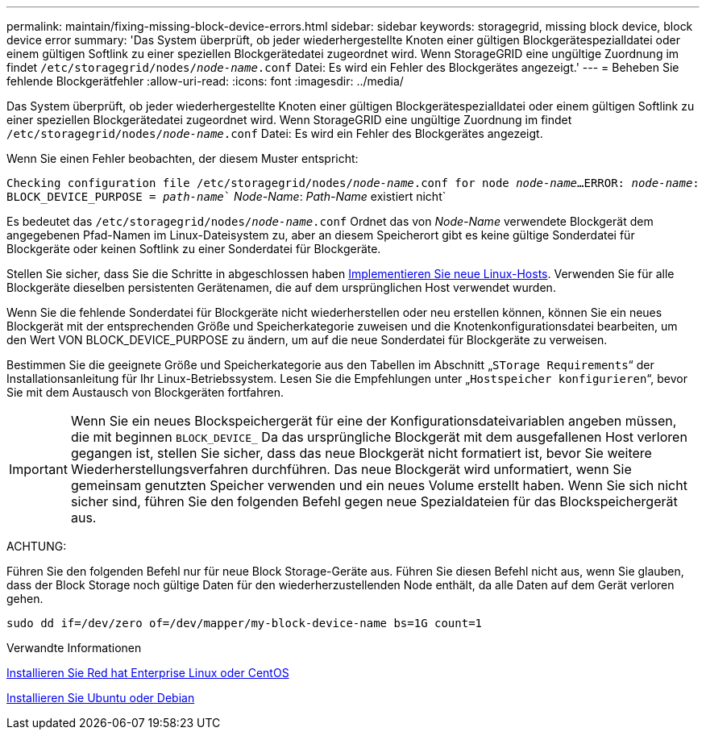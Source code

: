 ---
permalink: maintain/fixing-missing-block-device-errors.html 
sidebar: sidebar 
keywords: storagegrid, missing block device, block device error 
summary: 'Das System überprüft, ob jeder wiederhergestellte Knoten einer gültigen Blockgerätespezialldatei oder einem gültigen Softlink zu einer speziellen Blockgerätedatei zugeordnet wird. Wenn StorageGRID eine ungültige Zuordnung im findet `/etc/storagegrid/nodes/_node-name_.conf` Datei: Es wird ein Fehler des Blockgerätes angezeigt.' 
---
= Beheben Sie fehlende Blockgerätfehler
:allow-uri-read: 
:icons: font
:imagesdir: ../media/


[role="lead"]
Das System überprüft, ob jeder wiederhergestellte Knoten einer gültigen Blockgerätespezialldatei oder einem gültigen Softlink zu einer speziellen Blockgerätedatei zugeordnet wird. Wenn StorageGRID eine ungültige Zuordnung im findet `/etc/storagegrid/nodes/_node-name_.conf` Datei: Es wird ein Fehler des Blockgerätes angezeigt.

Wenn Sie einen Fehler beobachten, der diesem Muster entspricht:

`Checking configuration file /etc/storagegrid/nodes/_node-name_.conf for node _node-name_...`
`ERROR: _node-name_: BLOCK_DEVICE_PURPOSE = _path-name_`` _Node-Name_: _Path-Name_ existiert nicht`

Es bedeutet das `/etc/storagegrid/nodes/_node-name_.conf` Ordnet das von _Node-Name_ verwendete Blockgerät dem angegebenen Pfad-Namen im Linux-Dateisystem zu, aber an diesem Speicherort gibt es keine gültige Sonderdatei für Blockgeräte oder keinen Softlink zu einer Sonderdatei für Blockgeräte.

Stellen Sie sicher, dass Sie die Schritte in abgeschlossen haben xref:deploying-new-linux-hosts.adoc[Implementieren Sie neue Linux-Hosts]. Verwenden Sie für alle Blockgeräte dieselben persistenten Gerätenamen, die auf dem ursprünglichen Host verwendet wurden.

Wenn Sie die fehlende Sonderdatei für Blockgeräte nicht wiederherstellen oder neu erstellen können, können Sie ein neues Blockgerät mit der entsprechenden Größe und Speicherkategorie zuweisen und die Knotenkonfigurationsdatei bearbeiten, um den Wert VON BLOCK_DEVICE_PURPOSE zu ändern, um auf die neue Sonderdatei für Blockgeräte zu verweisen.

Bestimmen Sie die geeignete Größe und Speicherkategorie aus den Tabellen im Abschnitt „`STorage Requirements`“ der Installationsanleitung für Ihr Linux-Betriebssystem. Lesen Sie die Empfehlungen unter „`Hostspeicher konfigurieren`“, bevor Sie mit dem Austausch von Blockgeräten fortfahren.


IMPORTANT: Wenn Sie ein neues Blockspeichergerät für eine der Konfigurationsdateivariablen angeben müssen, die mit beginnen `BLOCK_DEVICE_` Da das ursprüngliche Blockgerät mit dem ausgefallenen Host verloren gegangen ist, stellen Sie sicher, dass das neue Blockgerät nicht formatiert ist, bevor Sie weitere Wiederherstellungsverfahren durchführen. Das neue Blockgerät wird unformatiert, wenn Sie gemeinsam genutzten Speicher verwenden und ein neues Volume erstellt haben. Wenn Sie sich nicht sicher sind, führen Sie den folgenden Befehl gegen neue Spezialdateien für das Blockspeichergerät aus.

ACHTUNG:

Führen Sie den folgenden Befehl nur für neue Block Storage-Geräte aus. Führen Sie diesen Befehl nicht aus, wenn Sie glauben, dass der Block Storage noch gültige Daten für den wiederherzustellenden Node enthält, da alle Daten auf dem Gerät verloren gehen.

[listing]
----
sudo dd if=/dev/zero of=/dev/mapper/my-block-device-name bs=1G count=1
----
.Verwandte Informationen
xref:../rhel/index.adoc[Installieren Sie Red hat Enterprise Linux oder CentOS]

xref:../ubuntu/index.adoc[Installieren Sie Ubuntu oder Debian]
